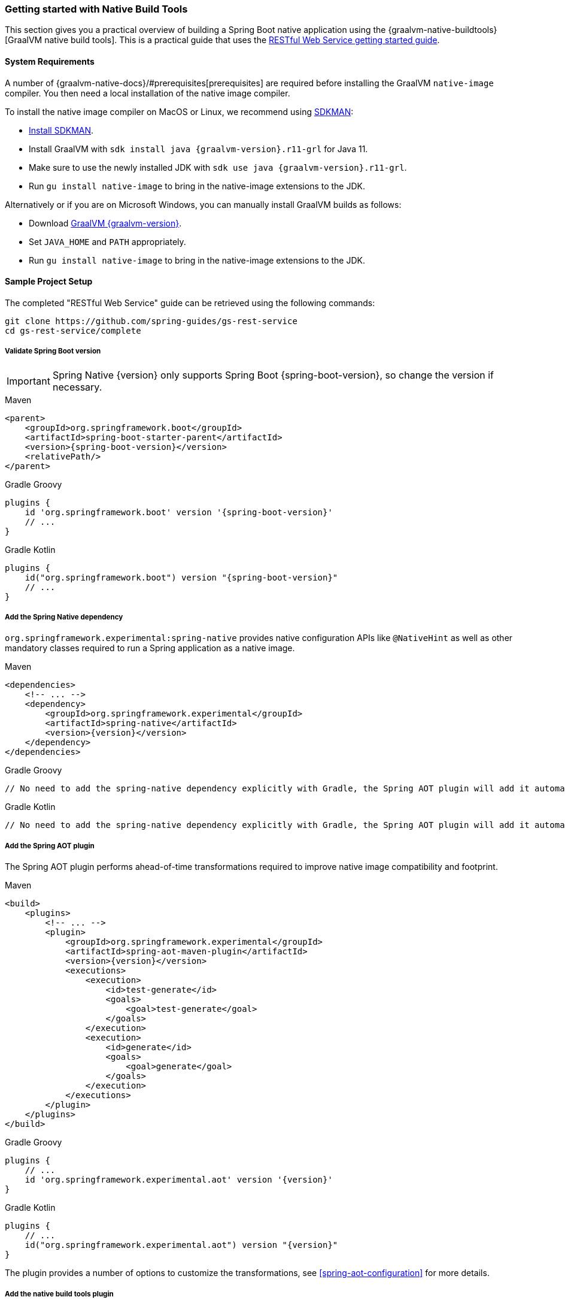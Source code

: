 [[getting-started-native-build-tools]]
=== Getting started with Native Build Tools

This section gives you a practical overview of building a Spring Boot native application using the {graalvm-native-buildtools}[GraalVM native build tools].
This is a practical guide that uses the https://spring.io/guides/gs/rest-service/[RESTful Web Service getting started guide].

[[getting-started-native-image-system-requirements]]
==== System Requirements

A number of {graalvm-native-docs}/#prerequisites[prerequisites] are required before installing the GraalVM `native-image` compiler.
You then need a local installation of the native image compiler.

To install the native image compiler on MacOS or Linux, we recommend using https://sdkman.io/[SDKMAN]:

* https://sdkman.io/install[Install SDKMAN].
* Install GraalVM with `sdk install java {graalvm-version}.r11-grl` for Java 11.
* Make sure to use the newly installed JDK with `sdk use java {graalvm-version}.r11-grl`.
* Run `gu install native-image` to bring in the native-image extensions to the JDK.

Alternatively or if you are on Microsoft Windows, you can manually install GraalVM builds as follows:

* Download https://www.graalvm.org/downloads/[GraalVM {graalvm-version}].
* Set `JAVA_HOME` and `PATH` appropriately.
* Run `gu install native-image` to bring in the native-image extensions to the JDK.

==== Sample Project Setup

The completed "RESTful Web Service" guide can be retrieved using the following commands:


[source,bash]
----
git clone https://github.com/spring-guides/gs-rest-service
cd gs-rest-service/complete
----


===== Validate Spring Boot version

IMPORTANT: Spring Native {version} only supports Spring Boot {spring-boot-version}, so change the version if necessary.

[source,xml,subs="attributes,verbatim",role="primary"]
.Maven
----
<parent>
    <groupId>org.springframework.boot</groupId>
    <artifactId>spring-boot-starter-parent</artifactId>
    <version>{spring-boot-version}</version>
    <relativePath/>
</parent>
----
[source,groovy,subs="attributes,verbatim",role="secondary"]
.Gradle Groovy
----
plugins {
    id 'org.springframework.boot' version '{spring-boot-version}'
    // ...
}
----
[source,Kotlin,subs="attributes,verbatim",role="secondary"]
.Gradle Kotlin
----
plugins {
    id("org.springframework.boot") version "{spring-boot-version}"
    // ...
}
----


===== Add the Spring Native dependency

`org.springframework.experimental:spring-native` provides native configuration APIs like `@NativeHint` as well as other mandatory classes required to run a Spring application as a native image.


[source,xml,subs="attributes,verbatim",role="primary"]
.Maven
----
<dependencies>
    <!-- ... -->
    <dependency>
        <groupId>org.springframework.experimental</groupId>
        <artifactId>spring-native</artifactId>
        <version>{version}</version>
    </dependency>
</dependencies>
----
[source,groovy,subs="attributes,verbatim",role="secondary"]
.Gradle Groovy
----
// No need to add the spring-native dependency explicitly with Gradle, the Spring AOT plugin will add it automatically.
----
[source,Kotlin,subs="attributes,verbatim",role="secondary"]
.Gradle Kotlin
----
// No need to add the spring-native dependency explicitly with Gradle, the Spring AOT plugin will add it automatically.
----


===== Add the Spring AOT plugin

The Spring AOT plugin performs ahead-of-time transformations required to improve native image compatibility and footprint.


[source,xml,subs="attributes,verbatim",role="primary"]
.Maven
----
<build>
    <plugins>
        <!-- ... -->
        <plugin>
            <groupId>org.springframework.experimental</groupId>
            <artifactId>spring-aot-maven-plugin</artifactId>
            <version>{version}</version>
            <executions>
                <execution>
                    <id>test-generate</id>
                    <goals>
                        <goal>test-generate</goal>
                    </goals>
                </execution>
                <execution>
                    <id>generate</id>
                    <goals>
                        <goal>generate</goal>
                    </goals>
                </execution>
            </executions>
        </plugin>
    </plugins>
</build>
----
[source,subs="attributes,verbatim",role="secondary"]
.Gradle Groovy
----
plugins {
    // ...
    id 'org.springframework.experimental.aot' version '{version}'
}
----
[source,Kotlin,subs="attributes,verbatim",role="secondary"]
.Gradle Kotlin
----
plugins {
    // ...
    id("org.springframework.experimental.aot") version "{version}"
}
----


The plugin provides a number of options to customize the transformations, see <<spring-aot-configuration>> for more details.

===== Add the native build tools plugin

GraalVM provides {graalvm-native-buildtools}[Gradle and Maven plugins] to invoke the native image compiler from your build.
The following example adds a `native` profile that triggers the plugin during the `package` phase:


[source,xml,subs="attributes,verbatim",role="primary"]
.Maven
----
<profiles>
        <profile>
            <id>native</id>
            <build>
                <plugins>
                    <plugin>
                        <groupId>org.graalvm.buildtools</groupId>
                        <artifactId>native-maven-plugin</artifactId>
                        <version>{graalvm-native-buildtools-version}</version>
                        <executions>
                            <execution>
                                <id>test-native</id>
                                <goals>
                                    <goal>test</goal>
                                </goals>
                                <phase>test</phase>
                            </execution>
                            <execution>
                                <id>build-native</id>
                                <goals>
                                    <goal>build</goal>
                                </goals>
                                <phase>package</phase>
                            </execution>
                        </executions>
                        <configuration>
                            <!-- ... -->
                        </configuration>
                    </plugin>
                    <!-- Avoid a clash between Spring Boot repackaging and native-maven-plugin -->
                    <plugin>
                        <groupId>org.springframework.boot</groupId>
                        <artifactId>spring-boot-maven-plugin</artifactId>
                        <configuration>
                            <classifier>exec</classifier>
                        </configuration>
                    </plugin>
                </plugins>
            </build>
        </profile>
    </profiles>
----
[source,subs="attributes,verbatim",role="secondary"]
.Gradle Groovy
----
plugins {
    // ...
    id 'org.graalvm.buildtools.native' version '{graalvm-native-buildtools-version}'
}

nativeBuild {
	classpath(processAotResources.outputs, compileAotJava.outputs)
}

nativeTest {
	classpath(processAotTestResources.outputs, compileAotTestJava.outputs)
}
----
[source,Kotlin,subs="attributes,verbatim",role="secondary"]
.Gradle Kotlin
----
plugins {
    // ...
    id("org.graalvm.buildtools.native") version "{graalvm-native-buildtools-version}"
}

nativeBuild {
    classpath(tasks.named("processAotResources").get().outputs, tasks.named("compileAotJava").get().outputs)
}

nativeTest {
    classpath(tasks.named("processAotTestResources").get().outputs, tasks.named("compileAotTestJava").get().outputs)
}
----


===== Maven Repository

Configure your build to include the {spring-native-repo} repository for the `spring-native` dependency, and the Maven Central one with Gradle for the native build tools one as follows:


[source,xml,subs="attributes,verbatim",role="primary"]
.Maven
----
<repositories>
    <!-- ... -->
    <repository>
        <id>spring-{spring-native-repo}</id>
        <name>Spring {spring-native-repo}</name>
        <url>https://repo.spring.io/{spring-native-repo}</url>
    </repository>
</repositories>
----
[source,subs="attributes,verbatim",role="secondary"]
.Gradle Groovy
----
repositories {
    // ...
    mavenCentral()
    maven { url 'https://repo.spring.io/{spring-native-repo}' }
}
----
[source,Kotlin,subs="attributes,verbatim",role="secondary"]
.Gradle Kotlin
----
repositories {
    // ...
    mavenCentral()
    maven { url = uri("https://repo.spring.io/{spring-native-repo}") }
}
----


Same thing for the plugins:


[source,xml,subs="attributes,verbatim",role="primary"]
.Maven
----
<pluginRepositories>
    <!-- ... -->
    <pluginRepository>
        <id>spring-{spring-native-repo}</id>
        <name>Spring {spring-native-repo}</name>
        <url>https://repo.spring.io/{spring-native-repo}</url>
    </pluginRepository>
</pluginRepositories>
----
[source,subs="attributes,verbatim",role="secondary"]
.Gradle Groovy
----
pluginManagement {
    repositories {
        // ...
        mavenCentral()
        maven { url 'https://repo.spring.io/{spring-native-repo}' }
    }
}
----
[source,Kotlin,subs="attributes,verbatim",role="secondary"]
.Gradle Kotlin
----
pluginManagement {
    repositories {
        // ...
        mavenCentral()
        maven { url = uri("https://repo.spring.io/{spring-native-repo}") }
    }
}
----


==== Build the native application

The native application can be built as follows:

[source,bash,role="primary"]
.Maven
----
$ mvn -Pnative -DskipTests package
----
[source,bash,role="secondary"]
.Gradle Groovy
----
$ gradle nativeBuild
----
[source,bash,role="secondary"]
.Gradle Kotlin
----
$ gradle nativeBuild
----

NOTE: During the native compilation, you will see a lot of `WARNING: Could not register reflection metadata` messages. They are expected and will be removed in a future version, see https://github.com/spring-projects-experimental/spring-native/issues/502#issuecomment-786933142[#502] for more details.

IMPORTANT: On Windows make sure to use x64 Native Tools Command Prompt as recommended in the {graalvm-native-docs}/#prerequisites[GraalVM native-image prerequisites].

This command creates a native executable containing your Spring Boot application in the `target` directory.

==== Run the native application

To run your application, invoke the following:


[source,bash]
----
$ target/gs-rest-service
----


The startup time should be less than `100ms`, compared to the roughly `1500ms` when starting the application on the JVM.

Now that the service is up, visit `http://localhost:8080/greeting`, where you should see:


[source,json]
----
{"id":1,"content":"Hello, World!"}
----

==== Test the native application

The native application can be tested as follows:

[source,bash,role="primary"]
.Maven
----
$ mvn -Pnative test
----
[source,bash,role="secondary"]
.Gradle Groovy
----
$ gradle nativeTest
----
[source,bash,role="secondary"]
.Gradle Kotlin
----
$ gradle nativeTest
----

You can find more details about the native build tools https://github.com/graalvm/native-build-tools[here].




